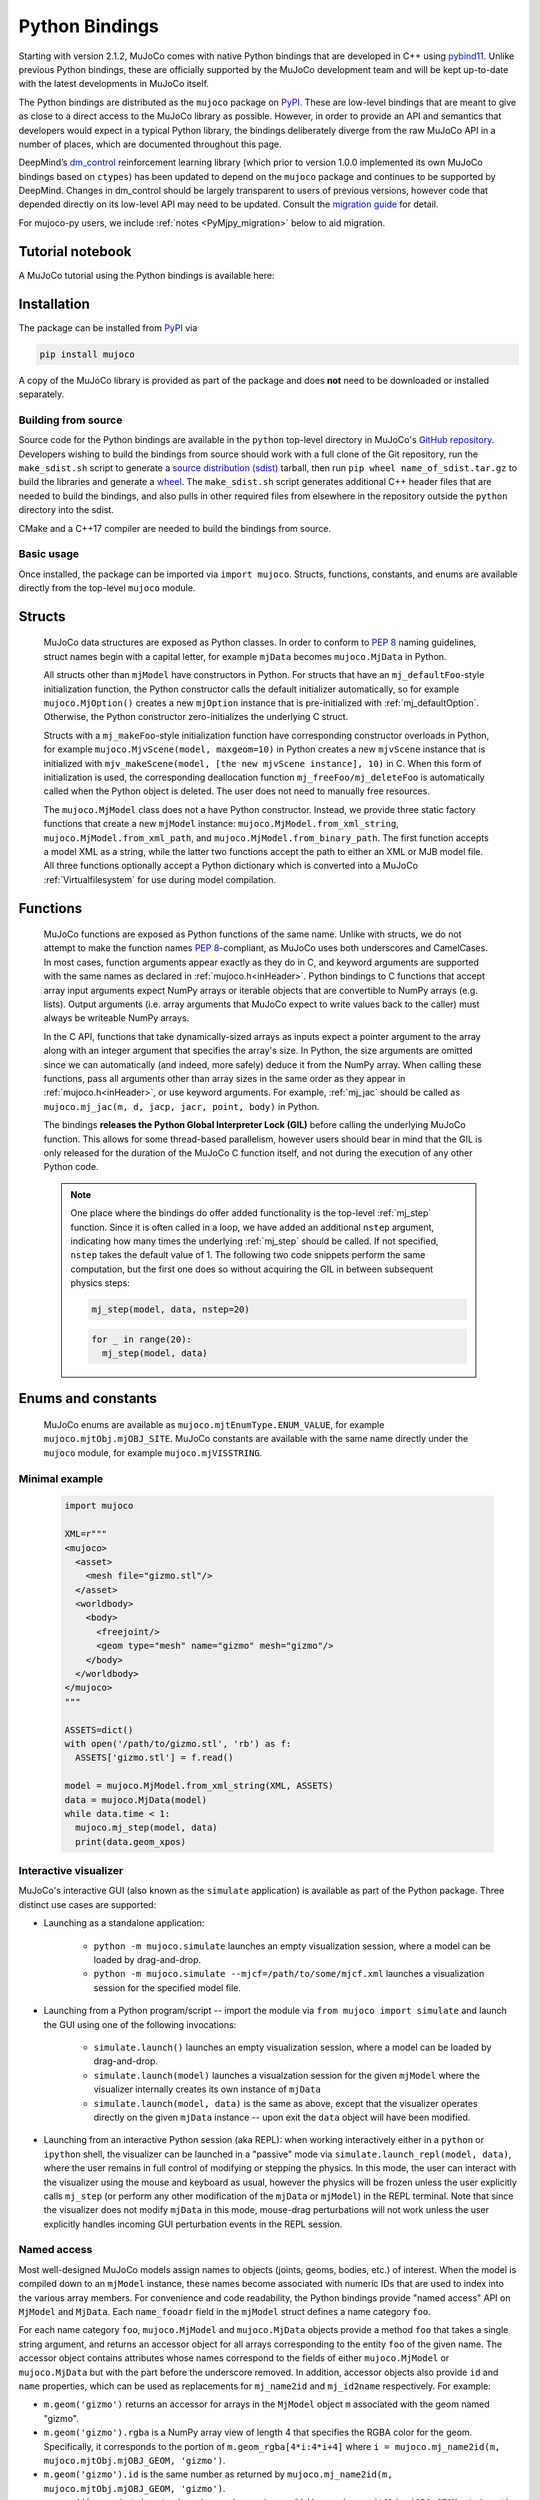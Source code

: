 ===============
Python Bindings
===============

Starting with version 2.1.2, MuJoCo comes with native Python bindings that are developed in C++ using
`pybind11 <https://pybind11.readthedocs.io/>`__. Unlike previous Python bindings, these are officially supported by the
MuJoCo development team and will be kept up-to-date with the latest developments in MuJoCo itself.

The Python bindings are distributed as the ``mujoco`` package on `PyPI <https://pypi.org/project/mujoco>`__. These are
low-level bindings that are meant to give as close to a direct access to the MuJoCo library as possible. However, in
order to provide an API and semantics that developers would expect in a typical Python library, the bindings
deliberately diverge from the raw MuJoCo API in a number of places, which are documented throughout this page.

DeepMind’s `dm_control <https://github.com/deepmind/dm_control>`__ reinforcement learning library (which prior to
version 1.0.0 implemented its own MuJoCo bindings based on ``ctypes``) has been updated to depend on the ``mujoco``
package and continues to be supported by DeepMind. Changes in dm_control should be largely transparent to users of
previous versions, however code that depended directly on its low-level API may need to be updated. Consult the
`migration guide <https://github.com/deepmind/dm_control/blob/master/migration_guide_1.0.md>`__ for detail.

For mujoco-py users, we include :ref:`notes <PyMjpy_migration>` below to aid migration.

Tutorial notebook
=================

A MuJoCo tutorial using the Python bindings is available here: |colab|

.. |colab| image:: https://colab.research.google.com/assets/colab-badge.svg
           :target: https://colab.research.google.com/github/deepmind/mujoco/blob/main/python/tutorial.ipynb

Installation
============

The package can be installed from `PyPI <https://pypi.org/project/mujoco/>`__ via

.. code-block:: shell

   pip install mujoco

A copy of the MuJoCo library is provided as part of the package and does **not** need to be downloaded or installed
separately.

Building from source
--------------------

Source code for the Python bindings are available in the ``python`` top-level directory in MuJoCo's
`GitHub repository <https://github.com/deepmind/mujoco>`__. Developers wishing to build the bindings from source should
work with a full clone of the Git repository, run the ``make_sdist.sh`` script to generate a
`source distribution (sdist) <https://packaging.python.org/en/latest/glossary/#term-Source-Distribution-or-sdist>`__
tarball, then run ``pip wheel name_of_sdist.tar.gz`` to build the libraries and generate a
`wheel <https://packaging.python.org/en/latest/glossary/#term-Built-Distribution>`__. The ``make_sdist.sh`` script
generates additional C++ header files that are needed to build the bindings, and also pulls in other required files from
elsewhere in the repository outside the ``python`` directory into the sdist.

CMake and a C++17 compiler are needed to build the bindings from source.

Basic usage
-----------

Once installed, the package can be imported via ``import mujoco``. Structs, functions, constants, and enums are
available directly from the top-level ``mujoco`` module.

.. _PyStructs:

Structs
=======

  MuJoCo data structures are exposed as Python classes. In order to conform to
  `PEP 8 <https://peps.python.org/pep-0008/>`__ naming guidelines, struct names begin with a capital letter, for example
  ``mjData`` becomes ``mujoco.MjData`` in Python.

  All structs other than ``mjModel`` have constructors in Python. For structs that have an ``mj_defaultFoo``-style
  initialization function, the Python constructor calls the default initializer automatically, so for example
  ``mujoco.MjOption()`` creates a new ``mjOption`` instance that is pre-initialized with :ref:`mj_defaultOption`.
  Otherwise, the Python constructor zero-initializes the underlying C struct.

  Structs with a ``mj_makeFoo``-style initialization function have corresponding constructor overloads in Python,
  for example ``mujoco.MjvScene(model, maxgeom=10)`` in Python creates a new ``mjvScene`` instance that is
  initialized with ``mjv_makeScene(model, [the new mjvScene instance], 10)`` in C. When this form of initialization is
  used, the corresponding deallocation function ``mj_freeFoo/mj_deleteFoo`` is automatically called when the Python
  object is deleted. The user does not need to manually free resources.

  The ``mujoco.MjModel`` class does not a have Python constructor. Instead, we provide three static factory functions
  that create a new ``mjModel`` instance: ``mujoco.MjModel.from_xml_string``, ``mujoco.MjModel.from_xml_path``, and
  ``mujoco.MjModel.from_binary_path``. The first function accepts a model XML as a string, while the latter two
  functions accept the path to either an XML or MJB model file. All three functions optionally accept a Python
  dictionary which is converted into a MuJoCo :ref:`Virtualfilesystem` for use during model compilation.

Functions
=========

  MuJoCo functions are exposed as Python functions of the same name. Unlike with structs, we do not attempt to make
  the function names `PEP 8 <https://peps.python.org/pep-0008/>`__-compliant, as MuJoCo uses both underscores and
  CamelCases. In most cases, function arguments appear exactly as they do in C, and keyword arguments are supported
  with the same names as declared in :ref:`mujoco.h<inHeader>`. Python bindings to C functions that accept array input
  arguments expect NumPy arrays or iterable objects that are convertible to NumPy arrays (e.g. lists). Output
  arguments (i.e. array arguments that MuJoCo expect to write values back to the caller) must always be writeable
  NumPy arrays.

  In the C API, functions that take dynamically-sized arrays as inputs expect a pointer argument to the array along with
  an integer argument that specifies the array's size. In Python, the size arguments are omitted since we can
  automatically (and indeed, more safely) deduce it from the NumPy array. When calling these functions, pass all
  arguments other than array sizes in the same order as they appear in :ref:`mujoco.h<inHeader>`, or use keyword
  arguments. For example, :ref:`mj_jac` should be called as ``mujoco.mj_jac(m, d, jacp, jacr, point, body)`` in Python.

  The bindings **releases the Python Global Interpreter Lock (GIL)** before calling the underlying MuJoCo function.
  This allows for some thread-based parallelism, however users should bear in mind that the GIL is only released for the
  duration of the MuJoCo C function itself, and not during the execution of any other Python code.

  .. note::
     One place where the bindings do offer added functionality is the top-level :ref:`mj_step` function. Since it is
     often called in a loop, we have added an additional ``nstep`` argument, indicating how many times the underlying
     :ref:`mj_step` should be called. If not specified, ``nstep`` takes the default value of 1. The following two code
     snippets perform the same computation, but the first one does so without acquiring the GIL in between subsequent
     physics steps:

     .. code-block:: python

        mj_step(model, data, nstep=20)

     .. code-block:: python

        for _ in range(20):
          mj_step(model, data)


Enums and constants
===================

  MuJoCo enums are available as ``mujoco.mjtEnumType.ENUM_VALUE``, for example ``mujoco.mjtObj.mjOBJ_SITE``. MuJoCo
  constants are available with the same name directly under the ``mujoco`` module, for example ``mujoco.mjVISSTRING``.

Minimal example
---------------

  .. code-block:: python

     import mujoco

     XML=r"""
     <mujoco>
       <asset>
         <mesh file="gizmo.stl"/>
       </asset>
       <worldbody>
         <body>
           <freejoint/>
           <geom type="mesh" name="gizmo" mesh="gizmo"/>
         </body>
       </worldbody>
     </mujoco>
     """

     ASSETS=dict()
     with open('/path/to/gizmo.stl', 'rb') as f:
       ASSETS['gizmo.stl'] = f.read()

     model = mujoco.MjModel.from_xml_string(XML, ASSETS)
     data = mujoco.MjData(model)
     while data.time < 1:
       mujoco.mj_step(model, data)
       print(data.geom_xpos)

.. _PyGUI:

Interactive visualizer
----------------------

MuJoCo's interactive GUI (also known as the ``simulate`` application) is available as part of the Python package.
Three distinct use cases are supported:

- Launching as a standalone application:

   * ``python -m mujoco.simulate`` launches an empty visualization session, where a model can be loaded by drag-and-drop.
   * ``python -m mujoco.simulate --mjcf=/path/to/some/mjcf.xml`` launches a visualization session for the specified
     model file.

- Launching from a Python program/script -- import the module via ``from mujoco import simulate`` and launch the GUI
  using one of the following invocations:

   * ``simulate.launch()`` launches an empty visualization session, where a model can be loaded by drag-and-drop.
   * ``simulate.launch(model)`` launches a visualzation session for the given ``mjModel`` where the visualizer
     internally creates its own instance of ``mjData``
   * ``simulate.launch(model, data)`` is the same as above, except that the visualizer operates directly on the given
     ``mjData`` instance -- upon exit the ``data`` object will have been modified.

- Launching from an interactive Python session (aka REPL): when working interactively either in a ``python`` or
  ``ipython`` shell, the visualizer can be launched in a "passive" mode via ``simulate.launch_repl(model, data)``, where
  the user remains in full control of modifying or stepping the physics. In this mode, the user can interact with the
  visualizer using the mouse and keyboard as usual, however the physics will be frozen unless the user explicitly calls
  ``mj_step`` (or perform any other modification of the ``mjData`` or ``mjModel``) in the REPL terminal. Note that since
  the visualizer does not modify ``mjData`` in this mode, mouse-drag perturbations will not work unless the user
  explicitly handles incoming GUI perturbation events in the REPL session.


.. _PyNamed:

Named access
------------

Most well-designed MuJoCo models assign names to objects (joints, geoms, bodies, etc.) of interest. When the model is
compiled down to an ``mjModel`` instance, these names become associated with numeric IDs that are used to index into the
various array members. For convenience and code readability, the Python bindings provide "named access" API on
``MjModel`` and ``MjData``. Each ``name_fooadr`` field in the ``mjModel`` struct defines a name category ``foo``.

For each name category ``foo``, ``mujoco.MjModel`` and ``mujoco.MjData`` objects provide a method ``foo`` that takes
a single string argument, and returns an accessor object for all arrays corresponding to the entity ``foo`` of the
given name. The accessor object contains attributes whose names correspond to the fields of either ``mujoco.MjModel`` or
``mujoco.MjData`` but with the part before the underscore removed. In addition, accessor objects also provide ``id`` and
``name`` properties, which can be used as replacements for ``mj_name2id`` and ``mj_id2name`` respectively. For example:

- ``m.geom('gizmo')`` returns an accessor for arrays in the ``MjModel`` object ``m`` associated with the geom named
  "gizmo".
- ``m.geom('gizmo').rgba`` is a NumPy array view of length 4 that specifies the RGBA color for the geom.
  Specifically, it corresponds to the portion of ``m.geom_rgba[4*i:4*i+4]`` where
  ``i = mujoco.mj_name2id(m, mujoco.mjtObj.mjOBJ_GEOM, 'gizmo')``.
- ``m.geom('gizmo').id`` is the same number as returned by ``mujoco.mj_name2id(m, mujoco.mjtObj.mjOBJ_GEOM, 'gizmo')``.
- ``m.geom(i).name`` is ``'gizmo'``, where ``i = mujoco.mj_name2id(m, mujoco.mjtObj.mjOBJ_GEOM, 'gizmo')``.

Additionally, the Python API define a number of aliases for some name categories corresponding to the XML element name
in the MJCF schema that defines an entity of that category. For example, ``m.joint('foo')`` is the same as
``m.jnt('foo')``. A complete list of these aliases are provided below.

The accessor for joints is somewhat different that of the other categories. Some ``mjModel`` and ``mjData`` fields
(those of size size ``nq`` or ``nv``) are associated with degrees of freedom (DoFs) rather than joints. This is because
different types of joints have different numbers of DoFs. We nevertheless associate these fields to their corresponding
joints, for example through ``d.joint('foo').qpos`` and ``d.joint('foo').qvel``, however the size of these arrays would
differ between accessors depending on the joint's type.

Named access is guaranteed to be O(1) in the number of entities in the model. In other words, the time it takes to
access an entity by name does not grow with the number of names or entities in the model. (This is currently **not** the
case for the :ref:`mj_name2id` function, which performs a linear scan.)

For completeness, we provide here a complete list of all name categories in MuJoCo, along with their corresponding
aliases defined in the Python API.

- ``body``
- ``jnt`` or ``joint``
- ``geom``
- ``site``
- ``cam`` or ``camera``
- ``light``
- ``mesh``
- ``skin``
- ``hfield``
- ``tex`` or ``texture``
- ``mat`` or ``material``
- ``pair``
- ``exclude``
- ``eq`` or ``equality``
- ``tendon`` or ``ten``
- ``actuator``
- ``sensor``
- ``numeric``
- ``text``
- ``tuple``
- ``key`` or ``keyframe``

Rendering
---------

MuJoCo itself expects users to set up a working OpenGL context before calling any of its ``mjr_`` rendering routine.
The Python bindings provide a basic class ``mujoco.GLContext`` that helps users set up such a context for offscreen
rendering. To create a context, call ``ctx = mujoco.GLContext(max_width, max_height)``. Once the context is created,
it must be made current before MuJoCo rendering functions can be called, which you can do so via ``ctx.make_current()``.
Note that a context can only be made current on one thread at any given time, and all subsequent rendering calls must be
made on the same thread.

The context is freed automatically when the ``ctx`` object is deleted, but in some multi-threaded scenario it may be
necessary to explicitly free the underlying OpenGL context. To do so, call ``ctx.free()``, after which point it is the
user's responsibility to ensure that no further rendering calls are made on the context.

Once the context is created, users can follow MuJoCo's standard rendering, for example as documented in the
:ref:`Visualization` section.

Error handling
--------------

MuJoCo reports irrecoverable errors via the :ref:`mju_error` mechanism, which immediately terminates the entire process.
Users are permitted to install a custom error handler via the :ref:`mju_user_error` callback, but it too is expected
to terminate the process, otherwise the behavior of MuJoCo after the callback returns is undefined. In actuality, it is
sufficient to ensure that error callbacks do not return *to MuJoCo*, but it is permitted to use
`longjmp <https://en.cppreference.com/w/c/program/longjmp>`__ to skip MuJoCo's call stack back to the external callsite.

The Python bindings utilizes longjmp to allow it to convert irrecoverable MuJoCo errors into Python exceptions of type
``mujoco.FatalError`` that can be caught and processed in the usual Pythonic way. Furthermore, it installs its error
callback in a thread-local manner using a currently private API, thus allowing for concurrent calls into MuJoCo from
multiple threads.

Callbacks
---------

MuJoCo allows users to install custom callback functions to modify certain parts of its computation pipeline.
For example, :ref:`mjcb_sensor` can be used to implement custom sensors, and :ref:`mjcb_control` can be used to
implement custom actuators. Callbacks are exposed through the function pointers prefixed ``mjcb_`` in
:ref:`mujoco.h<inHeader>`.

For each callback ``mjcb_foo``, users can set it to a Python callable via ``mujoco.set_mjcb_foo(some_callable)``. To
reset it, call ``mujoco.set_mjcb_foo(None)``. To retrieve the currently installed callback, call
``mujoco.get_mjcb_foo()``. (The getter **should not** be used if the callback is not installed via the Python bindings.)
The bindings automatically acquire the GIL each time the callback is entered, and release it before reentering MuJoCo.
This is likely to incur a severe performance impact as callbacks are triggered several times throughout MuJoCo's
computation pipeline and is unlikely to be suitable for "production" use case. However, it is expected that this feature
will be useful for prototyping complex models.

Alternatively, if a callback is implemented in a native dynamic library, users can use
`ctypes <https://docs.python.org/3/library/ctypes.html>`__ to obtain a Python handle to the C function pointer and pass
it to ``mujoco.set_mjcb_foo``. The bindings will then retrieve the underlying function pointer and assign it directly to
the raw callback pointer, and the GIL will **not** be acquired each time the callback is entered.

.. _PyMjpy_migration:

Migration Notes for mujoco-py
-----------------------------

In mujoco-py, the main entry point is the `MjSim <https://github.com/openai/mujoco-py/blob/master/mujoco_py/mjsim.pyx>`_
class.  Users construct a stateful ``MjSim`` instance from an MJCF model (similar to ``dm_control.Physics``), and this
instance holds references to an ``mjModel`` instance and its associated ``mjData``.  In contrast, the MuJoCo Python
bindings (``mujoco``) take a more low-level approach, as explained above: following the design principle of the C
library, the ``mujoco`` module itself is stateless, and merely wraps the underlying native structs and functions.

While a complete survey of mujoco-py is beyond the scope of this document, we offer below implementation notes for a
non-exhaustive list of specific mujoco-py features:

``mujoco_py.load_model_from_xml(bstring)``
===========================================

This factory function constructs a stateful ``MjSim`` instance.  When using ``mujoco``, the user should call the factory
function ``mujoco.MjModel.from_xml_*`` as described :ref:`above <PyStructs>`. The user is then responsible for holding
the resulting ``MjModel`` struct instance and explicitly generating the corresponding ``MjData`` by calling
``mujoco.MjData(model)``.

``sim.reset()``, ``sim.forward()``, ``sim.step()``
==================================================

Here as above, ``mujoco`` users needs to call the underlying library functions, passing instances of ``MjModel`` and
``MjData``: :ref:`mujoco.mj_resetData(model, data) <mj_resetData>`, :ref:`mujoco.mj_forward(model, data) <mj_forward>`,
and :ref:`mujoco.mj_step(model, data) <mj_step>`.

``sim.get_state()``, ``sim.set_state(state)``, ``sim.get_flattened_state()``, ``sim.set_state_from_flattened(state)``
=====================================================================================================================

The MuJoCo library’s computation is deterministic given a specific input, as explained in the :ref:`Programming section
<Simulation>`.  mujoco-py implements methods for getting and setting some of the relevant fields (and similarly
``dm_control.Physics`` offers methods that correspond to the flattened case).  ``mujoco`` do not offer such abstraction,
and the user is expected to get/set the values of the relevant fields explicitly.

``sim.model.get_joint_qvel_addr(joint_name)``
=============================================

This is a convenience method in mujoco-py that returns a list of contiguous indices corresponding to this joint. The
list starts from ``model.jnt_qposadr[joint_index]``, and its length depends on the joint type.  ``mujoco`` doesn't offer
this functionality, but this list can be easily constructed using ``model.jnt_qposadr[joint_index]`` and ``xrange``.

``sim.model.*_name2id(name)``
=============================

mujoco-py creates dicts in ``MjSim`` that allow for efficient lookup of indices for objects of different types:
``site_name2id``, ``body_name2id`` etc.  These functions replace the function :ref:`mujoco.mj_name2id(model, type_enum,
name) <mj_name2id>` whose current implementation is inefficient.  ``mujoco`` offers a different
approach for using entity names – :ref:`named access <PyNamed>`, as well as access to the native :ref:`mj_name2id`.

``sim.save(fstream, format_name)``
==================================

This is the one context in which the MuJoCo library (and therefore also ``mujoco``) is stateful: it holds a copy in
memory of the last XML that was compiled, which is used in :ref:`mujoco.mj_saveLastXML(fname) <mj_saveLastXML>`. Note
that mujoco-py’s implementation has a convenient extra feature, whereby the pose (as determined by ``sim.data``’s
state) is transformed to a keyframe that’s added to the model before saving.  This extra feature is not currently
available in ``mujoco``.

Code Sample: open-loop rollout
------------------------------

We include a code sample showing how to add additional C/C++ functionality, exposed as a Python module via pybind11. The
sample, implemented in ``rollout.cc`` and wrapped in ``rollout.py``, implements a common use case where tight loops
implemented outside of Python are beneficial: rolling out a trajectory (i.e., calling ``mj_step()`` in a loop), given an
intial state and sequence of controls, and returning subsequent states and sensor values. The canonical usage form is

  .. code-block:: python

     state, sensordata = rollout.rollout(model, data, initial_state, ctrl)

``initial_state`` is a ``nstate x nqva`` array, with ``nstate`` initial states of length ``nqva``, where ``nqva =
model.nq + model.nv + model.na`` is the size of the full MuJoCo mechanical state: positions (``data.qpos``), velocities
(``data.qvel``) and actuator activations (``data.act``). ``ctrl`` is a ``nstate x nstep x nu`` array of control
sequences.

The ``rollout`` function is designed to be completely stateless, so all inputs of the stepping pipeline are set and any
values already present in the given ``MjData`` instance will have no effect on the output. In order to facilitate this,
all inputs including ``time`` and ``qacc_warmstart`` are set to default values, as are auxillary controls
(``qfrc_applied``, ``xfrc_applied`` and ``mocap_{pos,quat}``). These can also be optionally set by the user.

Since the Global Interpreter Lock can be released, this function can be efficiently threaded using Python threads. See
the ``test_threading`` function in ``rollout_test.py`` for an example of threaded operation.